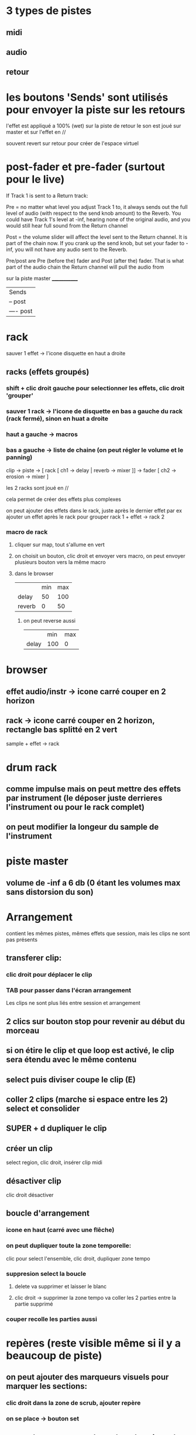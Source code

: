 * 3 types de pistes
** midi
** audio
** retour

* les boutons 'Sends' sont utilisés pour envoyer la piste sur les retours
l'effet est appliqué a 100% (wet) sur la piste de retour
le son est joué sur master et sur l'effet en //

souvent revert sur retour pour créer de l'espace virtuel

* post-fader et pre-fader (surtout pour le live)
If Track 1 is sent to a Return track:

Pre = no matter what level you adjust Track 1 to, it always sends out the full level of audio (with respect to the send knob amount) to the Reverb. You could have Track 1's level at -inf, hearing none of the original audio, and you would still hear full sound from the Return channel

Post = the volume slider will affect the level sent to the Return channel. It is part of the chain now. If you crank up the send knob, but set your fader to -inf, you will not have any audio sent to the Reverb.

Pre/post are Pre (before the) fader and Post (after the) fader. That is what part of the audio chain the Return channel will pull the audio from

sur la piste master _____________
                    |     Sends |
                    | -- post   |
                    | ---- post |
* rack

sauver 1 effet -> l'icone disquette en haut a droite

** racks (effets groupés)
*** shift + clic droit gauche pour selectionner les effets, clic droit 'grouper'
*** sauver 1 rack -> l'icone de disquette en bas a gauche du rack (rack fermé), sinon en huat a droite
*** haut a gauche -> macros
*** bas a gauche  -> liste de chaine (on peut régler le volume et le panning)

clip -> piste -> [ rack [ ch1 -> delay | reverb -> mixer ]] -> fader
                        [ ch2 -> erosion -> mixer         ]

les 2 racks sont joué en //

cela permet de créer des effets plus complexes

on peut ajouter des effets dans le rack, juste après le dernier effet par ex
ajouter un effet après le rack pour grouper rack 1 + effet -> rack 2

*** macro de rack
**** cliquer sur map, tout s'allume en vert
**** on choisit un bouton, clic droit et envoyer vers macro, on peut envoyer plusieurs bouton vers la même macro
**** dans le browser
|        | min | max |
| delay  |  50 | 100 |
| reverb |   0 |  50 |

***** on peut reverse aussi
|       | min | max |
| delay | 100 |   0 |
* browser
** effet audio/instr -> icone carré couper en 2 horizon
** rack -> icone carré couper en 2 horizon, rectangle bas splitté en 2 vert

sample + effet -> rack
* drum rack
** comme impulse mais on peut mettre des effets par instrument (le déposer juste derrieres l'instrument ou pour le rack complet)
** on peut modifier la longeur du sample de l'instrument
* piste master
** volume de -inf a 6 db (0 étant les volumes max sans distorsion du son)

* Arrangement
contient les mêmes pistes, mêmes effets que session, mais les clips ne sont pas présents
** transferer clip:
*** clic droit pour déplacer le clip
*** TAB pour passer dans l'écran arrangement
Les clips ne sont plus liés entre session et arrangement
** 2 clics sur bouton stop pour revenir au début du morceau
** si on étire le clip et que loop est activé, le clip sera étendu avec le même contenu
** select puis diviser coupe le clip (E)
** coller 2 clips (marche si espace entre les 2) select et consolider
** SUPER + d dupliquer le clip
** créer un clip
select region, clic droit, insérer clip midi
** désactiver clip
clic droit désactiver
** boucle d'arrangement
*** icone en haut (carré avec une flêche)
*** on peut dupliquer toute la zone temporelle:
clic pour select l'ensemble, clic droit, dupliquer zone tempo
*** suppresion select la boucle
**** delete va supprimer et laisser le blanc
**** clic droit -> supprimer la zone tempo va coller les 2 parties entre la partie supprimé
*** couper recolle les parties aussi
* repères (reste visible même si il y a beaucoup de piste)
** on peut ajouter des marqueurs visuels pour marquer les sections:
*** clic droit dans la zone de scrub, ajouter repère
*** on se place -> bouton set
** on se place sur une repère -> bouclage jusqu'au prochain repère
** double clics sur un repère, la lecture démarre a ce point
** permet de sauter facilement entre les sections, ableton va caler les séquences

* si on active une piste dans session, elle est désactivée dans arrangement, il faut cliquer sur le bouton route 'retour a l'arrangement'

* modulation (enveloppe)
** en % du volume ou auto
** modulation en arrangement, activé avec bouton <-> (icone en diago)
** on peut placer des sons différents dans les pistes audio entre session et arrangement
** + sur la piste pour ajouter des env
** on peut copy/paste des env
** on peut cliquer droit sur les points pour éditer les valeurs
** si on déplace une section, l'enveloppe suit
** si on clic sur cadena, on peut déplacer le son sans l'env
* fade/cross fade (env pour le début et la fin du clip, pour éviter les clics)
** sortir mode env
** zoomer sur début ou fin de clip
** si le kick ne sonne pas comme il faut, checker si live a inserer un fade
** si on colle 2 sons (même piste ou piste diff), on peut avoir des bons effets avec la transition (les clips se chevauchent dans le temps)


* sample gratos
** loopmasters
** big fish audio
** splice.com
